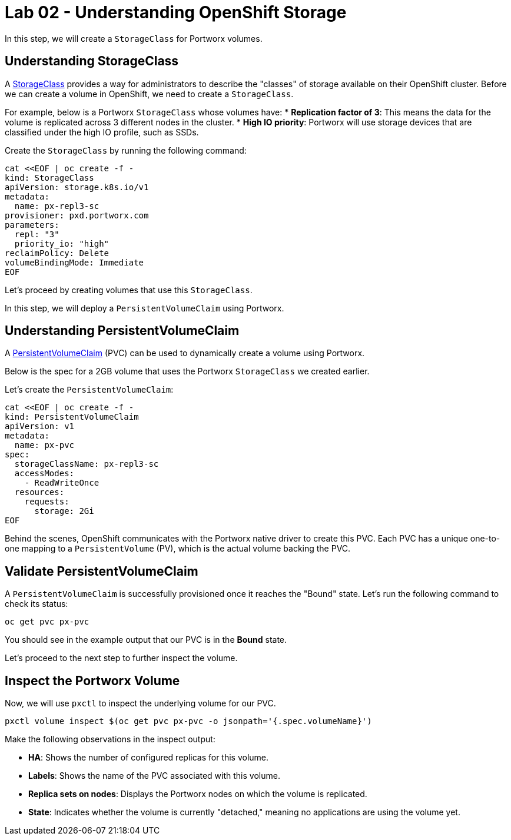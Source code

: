 = Lab 02 - Understanding OpenShift Storage

In this step, we will create a `StorageClass` for Portworx volumes.

== Understanding StorageClass

A https://docs.openshift.com/container-platform/4.16/storage/dynamic-provisioning.html[StorageClass] provides a way for administrators to describe the "classes" of storage available on their OpenShift cluster. Before we can create a volume in OpenShift, we need to create a `StorageClass`.

For example, below is a Portworx `StorageClass` whose volumes have:
* **Replication factor of 3**: This means the data for the volume is replicated across 3 different nodes in the cluster.
* **High IO priority**: Portworx will use storage devices that are classified under the high IO profile, such as SSDs.

Create the `StorageClass` by running the following command:

[source,shell]
----
cat <<EOF | oc create -f -
kind: StorageClass
apiVersion: storage.k8s.io/v1
metadata:
  name: px-repl3-sc
provisioner: pxd.portworx.com
parameters:
  repl: "3"
  priority_io: "high"
reclaimPolicy: Delete
volumeBindingMode: Immediate
EOF
----

Let's proceed by creating volumes that use this `StorageClass`.

In this step, we will deploy a `PersistentVolumeClaim` using Portworx.

== Understanding PersistentVolumeClaim

A https://docs.openshift.com/container-platform/4.16/storage/understanding-persistent-storage.html[PersistentVolumeClaim] (PVC) can be used to dynamically create a volume using Portworx.

Below is the spec for a 2GB volume that uses the Portworx `StorageClass` we created earlier.

Let's create the `PersistentVolumeClaim`:

[source,shell]
----
cat <<EOF | oc create -f -
kind: PersistentVolumeClaim
apiVersion: v1
metadata:
  name: px-pvc
spec:
  storageClassName: px-repl3-sc
  accessModes:
    - ReadWriteOnce
  resources:
    requests:
      storage: 2Gi
EOF
----

Behind the scenes, OpenShift communicates with the Portworx native driver to create this PVC. Each PVC has a unique one-to-one mapping to a `PersistentVolume` (PV), which is the actual volume backing the PVC.

== Validate PersistentVolumeClaim

A `PersistentVolumeClaim` is successfully provisioned once it reaches the "Bound" state. Let's run the following command to check its status:

[source,shell]
----
oc get pvc px-pvc
----

You should see in the example output that our PVC is in the *Bound* state.

Let's proceed to the next step to further inspect the volume.

== Inspect the Portworx Volume

Now, we will use `pxctl` to inspect the underlying volume for our PVC.

[source,shell]
----
pxctl volume inspect $(oc get pvc px-pvc -o jsonpath='{.spec.volumeName}')

----

Make the following observations in the inspect output:

* **HA**: Shows the number of configured replicas for this volume.
* **Labels**: Shows the name of the PVC associated with this volume.
* **Replica sets on nodes**: Displays the Portworx nodes on which the volume is replicated.
* **State**: Indicates whether the volume is currently "detached," meaning no applications are using the volume yet.

